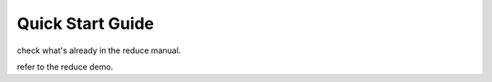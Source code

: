 .. quickstart:

*****************
Quick Start Guide
*****************

check what's already in the reduce manual. 

refer to the reduce demo.